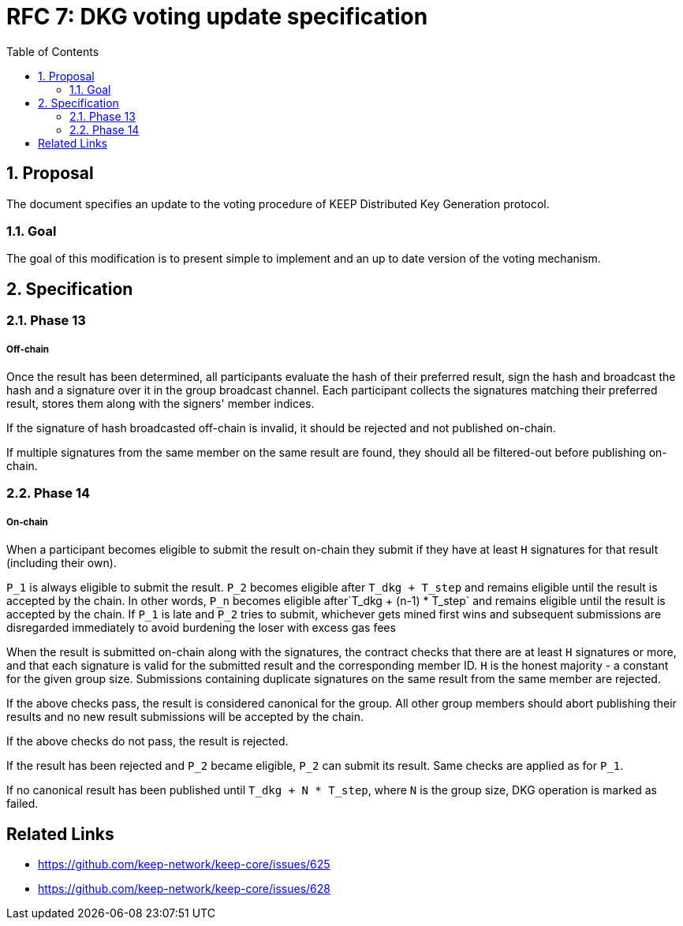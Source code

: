 :toc: macro

= RFC 7: DKG voting update specification

:icons: font
:numbered:
toc::[]

== Proposal
The document specifies an update to the voting procedure of KEEP Distributed Key
Generation protocol.

=== Goal
The goal of this modification is to present simple to implement and an up to
date version of the voting mechanism.

== Specification

=== Phase 13

===== Off-chain
Once the result has been determined, all participants evaluate the hash of their
preferred result, sign the hash and broadcast the hash and a signature over it
in the group broadcast channel. Each participant collects the signatures
matching their preferred result, stores them along with the signers' member
indices.

If the signature of hash broadcasted off-chain is invalid, it should be rejected
and not published on-chain.

If multiple signatures from the same member on the same result are found, they
should all be filtered-out before publishing on-chain.

=== Phase 14

===== On-chain
When a participant becomes eligible to submit the result on-chain they submit if
they have at least `H` signatures for that result (including their own). 

`P_1` is always eligible to submit the result. `P_2` becomes eligible after
`T_dkg + T_step` and remains eligible until the result is accepted by the chain.
In other words, `P_n` becomes eligible after`T_dkg + (n-1) * T_step` and remains
eligible until the result is accepted by the chain. If `P_1` is late and `P_2`
tries to submit, whichever gets mined first wins and subsequent submissions are
disregarded immediately to avoid burdening the loser with excess gas fees

When the result is submitted on-chain along with the signatures, the contract
checks that there are at least `H` signatures or more, and that each signature
is valid for the submitted result and the corresponding member ID. `H` is the
honest majority - a constant for the given group size. Submissions containing
duplicate signatures on the same result from the same member are rejected.

If the above checks pass, the result is considered canonical for the group. All
other group members should abort publishing their results and no new result
submissions will be accepted by the chain.

If the above checks do not pass, the result is rejected.

If the result has been rejected and `P_2` became eligible, `P_2` can submit its
result. Same checks are applied as for `P_1`. 

If no canonical result has been published until `T_dkg + N * T_step`, where `N`
is the group size, DKG operation is marked as failed.

[bibliography]
== Related Links
- https://github.com/keep-network/keep-core/issues/625
- https://github.com/keep-network/keep-core/issues/628
